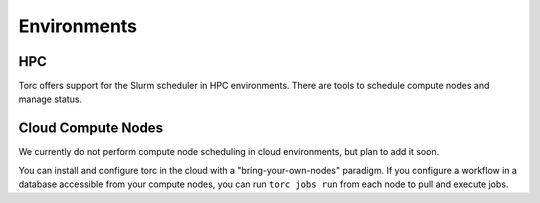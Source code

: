 ############
Environments
############

HPC
===
Torc offers support for the Slurm scheduler in HPC environments. There are tools to schedule
compute nodes and manage status.

Cloud Compute Nodes
===================
We currently do not perform compute node scheduling in cloud environments, but plan to add it soon.

You can install and configure torc in the cloud with a "bring-your-own-nodes" paradigm. If you
configure a workflow in a database accessible from your compute nodes, you can run ``torc jobs
run`` from each node to pull and execute jobs.
